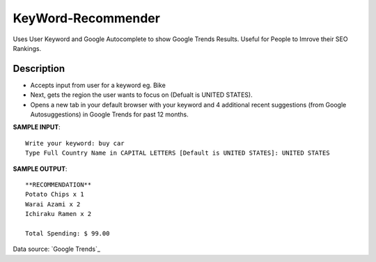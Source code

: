 KeyWord-Recommender
=====

Uses User Keyword and Google Autocomplete to show Google Trends Results. Useful for People to Imrove their SEO Rankings.


Description
-------

* Accepts input from user for a keyword eg. Bike
* Next, gets the region the user wants to focus on (Defualt is UNITED STATES).
* Opens a new tab in your default browser with your keyword and 4 additional recent suggestions (from Google Autosuggestions) in Google Trends for past 12 months.  

**SAMPLE INPUT**::

    Write your keyword: buy car
    Type Full Country Name in CAPITAL LETTERS [Default is UNITED STATES]: UNITED STATES


**SAMPLE OUTPUT**::

    **RECOMMENDATION**
    Potato Chips x 1
    Warai Azami x 2
    Ichiraku Ramen x 2

    Total Spending: $ 99.00
    
Data source: `Google Trends`_ 

.. _GoogleTrends: https://trends.google.com/trends/explore?geo=US&q=buy%20car,buy%20car%20online,buy%20cars%20near%20me,buy%20car%20insurance%20online,buy%20car%20parts


